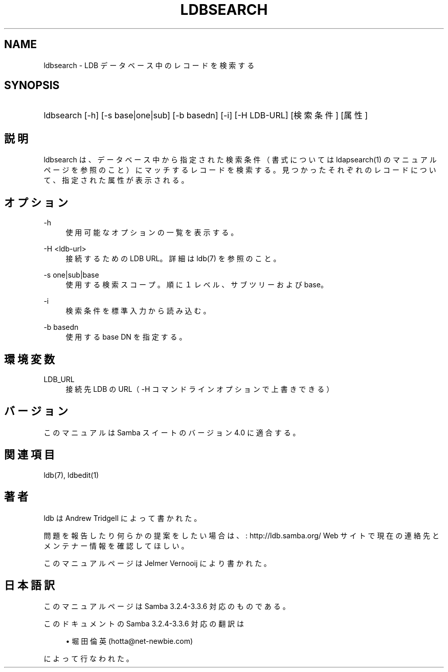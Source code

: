 .\"     Title: ldbsearch
.\"    Author: 
.\" Generator: DocBook XSL Stylesheets v1.73.2 <http://docbook.sf.net/>
.\"      Date: 07/17/2009
.\"    Manual: ユーザーコマンド
.\"    Source: Samba 3.3
.\"
.TH "LDBSEARCH" "1" "07/17/2009" "Samba 3\.3" "ユーザーコマンド"
.\" disable hyphenation
.nh
.\" disable justification (adjust text to left margin only)
.ad l
.SH "NAME"
ldbsearch - LDB データベース中のレコードを検索する
.SH "SYNOPSIS"
.HP 1
ldbsearch [\-h] [\-s\ base|one|sub] [\-b\ basedn] [\-i] [\-H\ LDB\-URL] [検索条件] [属性]
.SH "説明"
.PP
ldbsearch は、データベース中から指定された検索条件（書式については ldapsearch(1) のマニュアルページを参照のこと）にマッチするレコードを検索する。 見つかったそれぞれのレコードについて、指定された属性が表示される。
.SH "オプション"
.PP
\-h
.RS 4
使用可能なオプションの一覧を表示する。
.RE
.PP
\-H <ldb\-url>
.RS 4
接続するための LDB URL。詳細は ldb(7) を参照のこと。
.RE
.PP
\-s one|sub|base
.RS 4
使用する検索スコープ。順に１レベル、サブツリーおよび base。
.RE
.PP
\-i
.RS 4
検索条件を標準入力から読み込む。
.RE
.PP
\-b basedn
.RS 4
使用する base DN を指定する。
.RE
.SH "環境変数"
.PP
LDB_URL
.RS 4
接続先 LDB の URL（ \-H コマンドラインオプションで上書きできる）
.RE
.SH "バージョン"
.PP
このマニュアルは Samba スイートのバージョン 4\.0 に適合する。
.SH "関連項目"
.PP
ldb(7), ldbedit(1)
.SH "著者"
.PP
ldb は
Andrew Tridgell
によって書かれた。
.PP
問題を報告したり何らかの提案をしたい場合は、
: http://ldb.samba.org/
Web サイトで現在の連絡先と メンテナー情報を確認してほしい。
.PP
このマニュアルページは Jelmer Vernooij により書かれた。
.SH "日本語訳"
.PP
このマニュアルページは Samba 3\.2\.4\-3\.3\.6 対応のものである。
.PP
このドキュメントの Samba 3\.2\.4\-3\.3\.6 対応の翻訳は
.sp
.RS 4
.ie n \{\
\h'-04'\(bu\h'+03'\c
.\}
.el \{\
.sp -1
.IP \(bu 2.3
.\}
堀田 倫英(hotta@net\-newbie\.com)
.sp
.RE
によって行なわれた。

